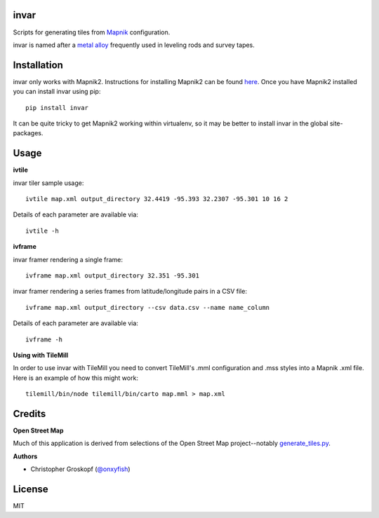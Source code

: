 invar
=====

Scripts for generating tiles from `Mapnik <http://mapnik.org/>`_ configuration.

invar is named after a `metal alloy <http://en.wikipedia.org/wiki/Invar>`_ frequently used in leveling rods and survey tapes.

Installation
============

invar only works with Mapnik2. Instructions for installing Mapnik2 can be found `here <http://trac.mapnik.org/wiki/Mapnik2>`_. Once you have Mapnik2 installed you can install invar using pip::

    pip install invar

It can be quite tricky to get Mapnik2 working within virtualenv, so it may be better to install invar in the global site-packages.

Usage
=====

**ivtile**

invar tiler sample usage::

    ivtile map.xml output_directory 32.4419 -95.393 32.2307 -95.301 10 16 2

Details of each parameter are available via::

    ivtile -h

**ivframe**

invar framer rendering a single frame::

    ivframe map.xml output_directory 32.351 -95.301

    
invar framer rendering a series frames from latitude/longitude pairs in a CSV file::

    ivframe map.xml output_directory --csv data.csv --name name_column

Details of each parameter are available via::

    ivframe -h

**Using with TileMill**

In order to use invar with TileMill you need to convert TileMill's .mml configuration and .mss styles into a Mapnik .xml file. Here is an example of how this might work::

    tilemill/bin/node tilemill/bin/carto map.mml > map.xml

Credits
=======

**Open Street Map**

Much of this application is derived from selections of the Open Street Map project--notably `generate_tiles.py <http://svn.openstreetmap.org/applications/rendering/mapnik/generate_tiles.py>`_.

**Authors**

* Christopher Groskopf (`@onxyfish <http://twitter.com/onyxfish>`_)

License
=======

MIT
